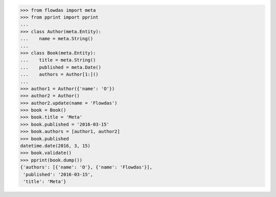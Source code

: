 >>> from flowdas import meta
>>> from pprint import pprint
...
>>> class Author(meta.Entity):
...    name = meta.String()
...
>>> class Book(meta.Entity):
...    title = meta.String()
...    published = meta.Date()
...    authors = Author[1:]()
...
>>> author1 = Author({'name': 'O'})
>>> author2 = Author()
>>> author2.update(name = 'Flowdas')
>>> book = Book()
>>> book.title = 'Meta'
>>> book.published = '2016-03-15'
>>> book.authors = [author1, author2]
>>> book.published
datetime.date(2016, 3, 15)
>>> book.validate()
>>> pprint(book.dump())
{'authors': [{'name': 'O'}, {'name': 'Flowdas'}],
 'published': '2016-03-15',
 'title': 'Meta'}
